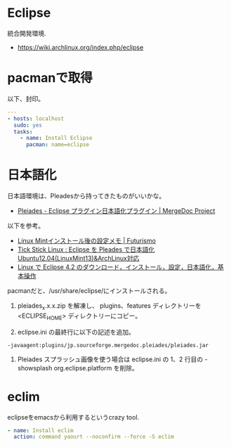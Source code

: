 * Eclipse
統合開発環境.

- https://wiki.archlinux.org/index.php/eclipse

* pacmanで取得
以下、封印。

#+begin_src yaml :tangle yes
---
- hosts: localhost
  sudo: yes
  tasks:
    - name: Install Eclipse
      pacman: name=eclipse
#+end_src

* 日本語化
日本語環境は、Pleadesから持ってきたものがいいかな。

- [[http://mergedoc.sourceforge.jp/][Pleiades - Eclipse プラグイン日本語化プラグイン | MergeDoc Project]]

以下を参考。

- [[http://futurismo.biz/archives/2082][Linux Mintインストール後の設定メモ | Futurismo]]
- [[http://blog.livedoor.jp/tickstick/archives/1030400.html][Tick Stick Linux : Eclipse を Pleades で日本語化 Ubuntu12.04(LinuxMint13)&ArchLinux対応]]
- [[http://www.kkaneko.com/rinkou/javaintro/linux_eclipse.html][Linux で Eclipse 4.2 のダウンロード，インストール，設定，日本語化，基本操作]]

pacmanだと、/usr/share/eclipse/にインストールされる。

1. pleiades_x.x.x.zip を解凍し、
  plugins、features ディレクトリーを <ECLIPSE_HOME> ディレクトリーにコピー。

2. eclipse.ini の最終行に以下の記述を追加。
#+begin_src language
     -javaagent:plugins/jp.sourceforge.mergedoc.pleiades/pleiades.jar
#+end_src

3. Pleiades スプラッシュ画像を使う場合は
   eclipse.ini の 1、2 行目の -showsplash org.eclipse.platform を削除。

* eclim
eclipseをemacsから利用するというcrazy tool.

#+begin_src yaml :tangle yes
    - name: Install eclim
      action: command yaourt --noconfirm --force -S eclim
#+end_src
